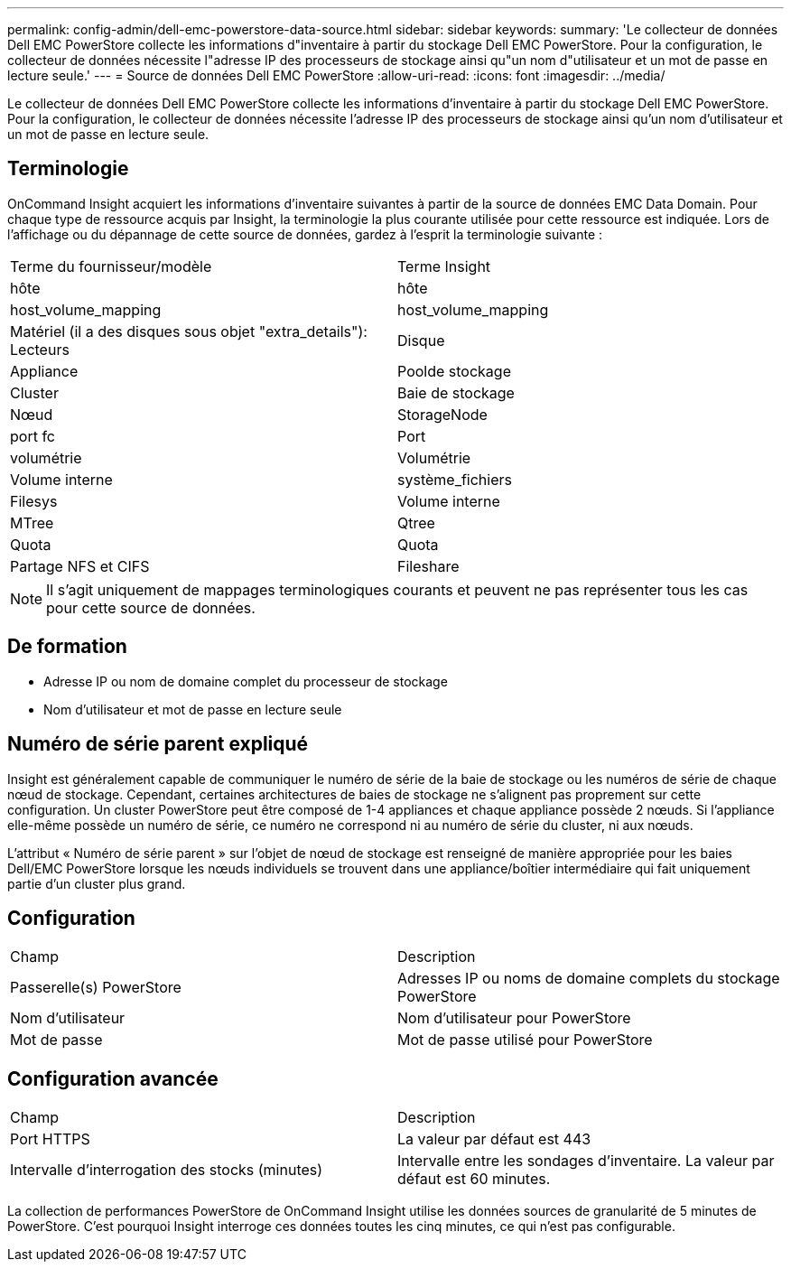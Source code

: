 ---
permalink: config-admin/dell-emc-powerstore-data-source.html 
sidebar: sidebar 
keywords:  
summary: 'Le collecteur de données Dell EMC PowerStore collecte les informations d"inventaire à partir du stockage Dell EMC PowerStore. Pour la configuration, le collecteur de données nécessite l"adresse IP des processeurs de stockage ainsi qu"un nom d"utilisateur et un mot de passe en lecture seule.' 
---
= Source de données Dell EMC PowerStore
:allow-uri-read: 
:icons: font
:imagesdir: ../media/


[role="lead"]
Le collecteur de données Dell EMC PowerStore collecte les informations d'inventaire à partir du stockage Dell EMC PowerStore. Pour la configuration, le collecteur de données nécessite l'adresse IP des processeurs de stockage ainsi qu'un nom d'utilisateur et un mot de passe en lecture seule.



== Terminologie

OnCommand Insight acquiert les informations d'inventaire suivantes à partir de la source de données EMC Data Domain. Pour chaque type de ressource acquis par Insight, la terminologie la plus courante utilisée pour cette ressource est indiquée. Lors de l'affichage ou du dépannage de cette source de données, gardez à l'esprit la terminologie suivante :

|===


| Terme du fournisseur/modèle | Terme Insight 


 a| 
hôte
 a| 
hôte



 a| 
host_volume_mapping
 a| 
host_volume_mapping



 a| 
Matériel (il a des disques sous objet "extra_details"): Lecteurs
 a| 
Disque



 a| 
Appliance
 a| 
Poolde stockage



 a| 
Cluster
 a| 
Baie de stockage



 a| 
Nœud
 a| 
StorageNode



 a| 
port fc
 a| 
Port



 a| 
volumétrie
 a| 
Volumétrie



 a| 
Volume interne
 a| 
système_fichiers



 a| 
Filesys
 a| 
Volume interne



 a| 
MTree
 a| 
Qtree



 a| 
Quota
 a| 
Quota



 a| 
Partage NFS et CIFS
 a| 
Fileshare

|===
[NOTE]
====
Il s'agit uniquement de mappages terminologiques courants et peuvent ne pas représenter tous les cas pour cette source de données.

====


== De formation

* Adresse IP ou nom de domaine complet du processeur de stockage
* Nom d'utilisateur et mot de passe en lecture seule




== Numéro de série parent expliqué

Insight est généralement capable de communiquer le numéro de série de la baie de stockage ou les numéros de série de chaque nœud de stockage. Cependant, certaines architectures de baies de stockage ne s'alignent pas proprement sur cette configuration. Un cluster PowerStore peut être composé de 1-4 appliances et chaque appliance possède 2 nœuds. Si l'appliance elle-même possède un numéro de série, ce numéro ne correspond ni au numéro de série du cluster, ni aux nœuds.

L'attribut « Numéro de série parent » sur l'objet de nœud de stockage est renseigné de manière appropriée pour les baies Dell/EMC PowerStore lorsque les nœuds individuels se trouvent dans une appliance/boîtier intermédiaire qui fait uniquement partie d'un cluster plus grand.



== Configuration

|===


| Champ | Description 


 a| 
Passerelle(s) PowerStore
 a| 
Adresses IP ou noms de domaine complets du stockage PowerStore



 a| 
Nom d'utilisateur
 a| 
Nom d'utilisateur pour PowerStore



 a| 
Mot de passe
 a| 
Mot de passe utilisé pour PowerStore

|===


== Configuration avancée

|===


| Champ | Description 


 a| 
Port HTTPS
 a| 
La valeur par défaut est 443



 a| 
Intervalle d'interrogation des stocks (minutes)
 a| 
Intervalle entre les sondages d'inventaire. La valeur par défaut est 60 minutes.

|===
La collection de performances PowerStore de OnCommand Insight utilise les données sources de granularité de 5 minutes de PowerStore. C'est pourquoi Insight interroge ces données toutes les cinq minutes, ce qui n'est pas configurable.
